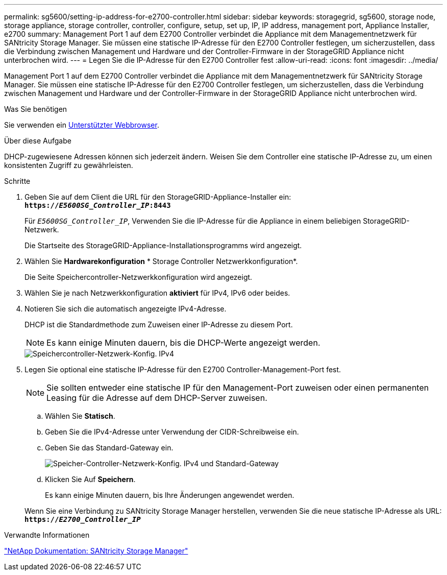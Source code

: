 ---
permalink: sg5600/setting-ip-address-for-e2700-controller.html 
sidebar: sidebar 
keywords: storagegrid, sg5600, storage node, storage appliance, storage controller, controller, configure, setup, set up, IP, IP address, management port, Appliance Installer, e2700 
summary: Management Port 1 auf dem E2700 Controller verbindet die Appliance mit dem Managementnetzwerk für SANtricity Storage Manager. Sie müssen eine statische IP-Adresse für den E2700 Controller festlegen, um sicherzustellen, dass die Verbindung zwischen Management und Hardware und der Controller-Firmware in der StorageGRID Appliance nicht unterbrochen wird. 
---
= Legen Sie die IP-Adresse für den E2700 Controller fest
:allow-uri-read: 
:icons: font
:imagesdir: ../media/


[role="lead"]
Management Port 1 auf dem E2700 Controller verbindet die Appliance mit dem Managementnetzwerk für SANtricity Storage Manager. Sie müssen eine statische IP-Adresse für den E2700 Controller festlegen, um sicherzustellen, dass die Verbindung zwischen Management und Hardware und der Controller-Firmware in der StorageGRID Appliance nicht unterbrochen wird.

.Was Sie benötigen
Sie verwenden ein xref:../admin/web-browser-requirements.adoc[Unterstützter Webbrowser].

.Über diese Aufgabe
DHCP-zugewiesene Adressen können sich jederzeit ändern. Weisen Sie dem Controller eine statische IP-Adresse zu, um einen konsistenten Zugriff zu gewährleisten.

.Schritte
. Geben Sie auf dem Client die URL für den StorageGRID-Appliance-Installer ein: +
`*https://_E5600SG_Controller_IP_:8443*`
+
Für `_E5600SG_Controller_IP_`, Verwenden Sie die IP-Adresse für die Appliance in einem beliebigen StorageGRID-Netzwerk.

+
Die Startseite des StorageGRID-Appliance-Installationsprogramms wird angezeigt.

. Wählen Sie *Hardwarekonfiguration* * Storage Controller Netzwerkkonfiguration*.
+
Die Seite Speichercontroller-Netzwerkkonfiguration wird angezeigt.

. Wählen Sie je nach Netzwerkkonfiguration *aktiviert* für IPv4, IPv6 oder beides.
. Notieren Sie sich die automatisch angezeigte IPv4-Adresse.
+
DHCP ist die Standardmethode zum Zuweisen einer IP-Adresse zu diesem Port.

+

NOTE: Es kann einige Minuten dauern, bis die DHCP-Werte angezeigt werden.

+
image::../media/storage_controller_network_config_ipv4.gif[Speichercontroller-Netzwerk-Konfig. IPv4]

. Legen Sie optional eine statische IP-Adresse für den E2700 Controller-Management-Port fest.
+

NOTE: Sie sollten entweder eine statische IP für den Management-Port zuweisen oder einen permanenten Leasing für die Adresse auf dem DHCP-Server zuweisen.

+
.. Wählen Sie *Statisch*.
.. Geben Sie die IPv4-Adresse unter Verwendung der CIDR-Schreibweise ein.
.. Geben Sie das Standard-Gateway ein.
+
image::../media/storage_controller_ipv4_and_def_gateway.gif[Speicher-Controller-Netzwerk-Konfig. IPv4 und Standard-Gateway]

.. Klicken Sie Auf *Speichern*.
+
Es kann einige Minuten dauern, bis Ihre Änderungen angewendet werden.

+
Wenn Sie eine Verbindung zu SANtricity Storage Manager herstellen, verwenden Sie die neue statische IP-Adresse als URL: +
`*https://_E2700_Controller_IP_*`





.Verwandte Informationen
http://mysupport.netapp.com/documentation/productlibrary/index.html?productID=61197["NetApp Dokumentation: SANtricity Storage Manager"^]

